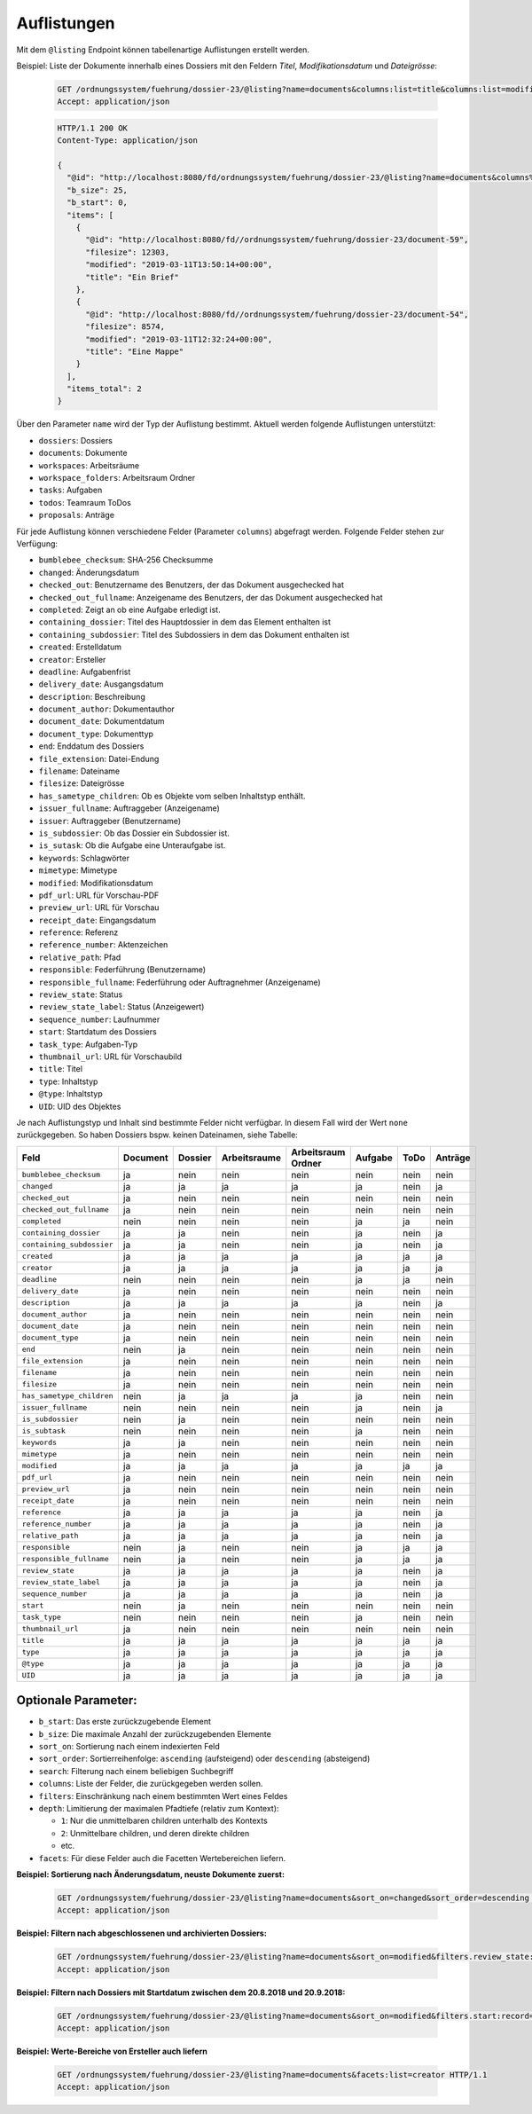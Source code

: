.. listings:

Auflistungen
============

Mit dem ``@listing`` Endpoint können tabellenartige Auflistungen erstellt
werden.

Beispiel: Liste der Dokumente innerhalb eines Dossiers mit den Feldern `Titel`,
`Modifikationsdatum` und `Dateigrösse`:

  .. sourcecode:: http

    GET /ordnungssystem/fuehrung/dossier-23/@listing?name=documents&columns:list=title&columns:list=modified&columns:list=filesize HTTP/1.1
    Accept: application/json

  .. sourcecode:: http

    HTTP/1.1 200 OK
    Content-Type: application/json

    {
      "@id": "http://localhost:8080/fd/ordnungssystem/fuehrung/dossier-23/@listing?name=documents&columns%3Alist=title&columns%3Alist=modified&columns%3Alist=filesize",
      "b_size": 25,
      "b_start": 0,
      "items": [
        {
          "@id": "http://localhost:8080/fd//ordnungssystem/fuehrung/dossier-23/document-59",
          "filesize": 12303,
          "modified": "2019-03-11T13:50:14+00:00",
          "title": "Ein Brief"
        },
        {
          "@id": "http://localhost:8080/fd//ordnungssystem/fuehrung/dossier-23/document-54",
          "filesize": 8574,
          "modified": "2019-03-11T12:32:24+00:00",
          "title": "Eine Mappe"
        }
      ],
      "items_total": 2
    }

Über den Parameter ``name`` wird der Typ der Auflistung bestimmt.
Aktuell werden folgende Auflistungen unterstützt:

- ``dossiers``: Dossiers
- ``documents``: Dokumente
- ``workspaces``: Arbeitsräume
- ``workspace_folders``: Arbeitsraum Ordner
- ``tasks``: Aufgaben
- ``todos``: Teamraum ToDos
- ``proposals``: Anträge


Für jede Auflistung können verschiedene Felder (Parameter ``columns``) abgefragt
werden. Folgende Felder stehen zur Verfügung:

- ``bumblebee_checksum``: SHA-256 Checksumme
- ``changed``: Änderungsdatum
- ``checked_out``: Benutzername des Benutzers, der das Dokument ausgechecked hat
- ``checked_out_fullname``: Anzeigename des Benutzers, der das Dokument ausgechecked hat
- ``completed``: Zeigt an ob eine Aufgabe erledigt ist.
- ``containing_dossier``: Titel des Hauptdossier in dem das Element enthalten ist
- ``containing_subdossier``: Titel des Subdossiers in dem das Dokument enthalten ist
- ``created``: Erstelldatum
- ``creator``: Ersteller
- ``deadline``: Aufgabenfrist
- ``delivery_date``: Ausgangsdatum
- ``description``: Beschreibung
- ``document_author``: Dokumentauthor
- ``document_date``: Dokumentdatum
- ``document_type``: Dokumenttyp
- ``end``: Enddatum des Dossiers
- ``file_extension``: Datei-Endung
- ``filename``: Dateiname
- ``filesize``: Dateigrösse
- ``has_sametype_children``: Ob es Objekte vom selben Inhaltstyp enthält.
- ``issuer_fullname``: Auftraggeber (Anzeigename)
- ``issuer``: Auftraggeber (Benutzername)
- ``is_subdossier``: Ob das Dossier ein Subdossier ist.
- ``is_sutask``: Ob die Aufgabe eine Unteraufgabe ist.
- ``keywords``: Schlagwörter
- ``mimetype``: Mimetype
- ``modified``: Modifikationsdatum
- ``pdf_url``: URL für Vorschau-PDF
- ``preview_url``: URL für Vorschau
- ``receipt_date``: Eingangsdatum
- ``reference``: Referenz
- ``reference_number``: Aktenzeichen
- ``relative_path``: Pfad
- ``responsible``: Federführung (Benutzername)
- ``responsible_fullname``: Federführung oder Auftragnehmer (Anzeigename)
- ``review_state``: Status
- ``review_state_label``: Status (Anzeigewert)
- ``sequence_number``: Laufnummer
- ``start``: Startdatum des Dossiers
- ``task_type``: Aufgaben-Typ
- ``thumbnail_url``: URL für Vorschaubild
- ``title``: Titel
- ``type``: Inhaltstyp
- ``@type``: Inhaltstyp
- ``UID``: UID des Objektes

Je nach Auflistungstyp und Inhalt sind bestimmte Felder nicht verfügbar. In diesem
Fall wird der Wert ``none`` zurückgegeben. So haben Dossiers bspw. keinen Dateinamen,
siehe Tabelle:


.. table::

    +--------------------------+----------+---------+--------------+--------------------+---------+---------+---------+
    | Feld                     | Document | Dossier | Arbeitsraume | Arbeitsraum Ordner | Aufgabe |  ToDo   | Anträge |
    +==========================+==========+=========+==============+====================+=========+=========+=========+
    |``bumblebee_checksum``    |    ja    |   nein  |     nein     |        nein        |  nein   |  nein   |  nein   |
    +--------------------------+----------+---------+--------------+--------------------+---------+---------+---------+
    |``changed``               |    ja    |    ja   |      ja      |         ja         |   ja    |  nein   |   ja    |
    +--------------------------+----------+---------+--------------+--------------------+---------+---------+---------+
    |``checked_out``           |    ja    |   nein  |     nein     |        nein        |  nein   |  nein   |  nein   |
    +--------------------------+----------+---------+--------------+--------------------+---------+---------+---------+
    |``checked_out_fullname``  |    ja    |   nein  |     nein     |        nein        |  nein   |  nein   |  nein   |
    +--------------------------+----------+---------+--------------+--------------------+---------+---------+---------+
    |``completed``             |   nein   |   nein  |     nein     |        nein        |   ja    |   ja    |  nein   |
    +--------------------------+----------+---------+--------------+--------------------+---------+---------+---------+
    |``containing_dossier``    |    ja    |    ja   |     nein     |        nein        |   ja    |  nein   |   ja    |
    +--------------------------+----------+---------+--------------+--------------------+---------+---------+---------+
    |``containing_subdossier`` |    ja    |    ja   |     nein     |        nein        |   ja    |  nein   |   ja    |
    +--------------------------+----------+---------+--------------+--------------------+---------+---------+---------+
    |``created``               |    ja    |    ja   |      ja      |         ja         |   ja    |   ja    |   ja    |
    +--------------------------+----------+---------+--------------+--------------------+---------+---------+---------+
    |``creator``               |    ja    |    ja   |      ja      |         ja         |   ja    |   ja    |   ja    |
    +--------------------------+----------+---------+--------------+--------------------+---------+---------+---------+
    |``deadline``              |   nein   |   nein  |     nein     |        nein        |   ja    |   ja    |  nein   |
    +--------------------------+----------+---------+--------------+--------------------+---------+---------+---------+
    |``delivery_date``         |    ja    |   nein  |     nein     |        nein        |  nein   |  nein   |  nein   |
    +--------------------------+----------+---------+--------------+--------------------+---------+---------+---------+
    |``description``           |    ja    |    ja   |      ja      |         ja         |   ja    |  nein   |   ja    |
    +--------------------------+----------+---------+--------------+--------------------+---------+---------+---------+
    |``document_author``       |    ja    |   nein  |     nein     |        nein        |  nein   |  nein   |  nein   |
    +--------------------------+----------+---------+--------------+--------------------+---------+---------+---------+
    |``document_date``         |    ja    |   nein  |     nein     |        nein        |  nein   |  nein   |  nein   |
    +--------------------------+----------+---------+--------------+--------------------+---------+---------+---------+
    |``document_type``         |    ja    |   nein  |     nein     |        nein        |  nein   |  nein   |  nein   |
    +--------------------------+----------+---------+--------------+--------------------+---------+---------+---------+
    |``end``                   |   nein   |    ja   |     nein     |        nein        |  nein   |  nein   |  nein   |
    +--------------------------+----------+---------+--------------+--------------------+---------+---------+---------+
    |``file_extension``        |    ja    |   nein  |     nein     |        nein        |  nein   |  nein   |  nein   |
    +--------------------------+----------+---------+--------------+--------------------+---------+---------+---------+
    |``filename``              |    ja    |   nein  |     nein     |        nein        |  nein   |  nein   |  nein   |
    +--------------------------+----------+---------+--------------+--------------------+---------+---------+---------+
    |``filesize``              |    ja    |   nein  |     nein     |        nein        |  nein   |  nein   |  nein   |
    +--------------------------+----------+---------+--------------+--------------------+---------+---------+---------+
    |``has_sametype_children`` |   nein   |    ja   |      ja      |         ja         |   ja    |  nein   |  nein   |
    +--------------------------+----------+---------+--------------+--------------------+---------+---------+---------+
    |``issuer_fullname``       |   nein   |   nein  |     nein     |        nein        |   ja    |  nein   |   ja    |
    +--------------------------+----------+---------+--------------+--------------------+---------+---------+---------+
    |``is_subdossier``         |   nein   |    ja   |     nein     |        nein        |  nein   |  nein   |  nein   |
    +--------------------------+----------+---------+--------------+--------------------+---------+---------+---------+
    |``is_subtask``            |   nein   |   nein  |     nein     |        nein        |   ja    |  nein   |  nein   |
    +--------------------------+----------+---------+--------------+--------------------+---------+---------+---------+
    |``keywords``              |    ja    |    ja   |     nein     |        nein        |  nein   |  nein   |  nein   |
    +--------------------------+----------+---------+--------------+--------------------+---------+---------+---------+
    |``mimetype``              |    ja    |   nein  |     nein     |        nein        |  nein   |  nein   |  nein   |
    +--------------------------+----------+---------+--------------+--------------------+---------+---------+---------+
    |``modified``              |    ja    |    ja   |      ja      |         ja         |   ja    |   ja    |   ja    |
    +--------------------------+----------+---------+--------------+--------------------+---------+---------+---------+
    |``pdf_url``               |    ja    |   nein  |     nein     |        nein        |  nein   |  nein   |  nein   |
    +--------------------------+----------+---------+--------------+--------------------+---------+---------+---------+
    |``preview_url``           |    ja    |   nein  |     nein     |        nein        |  nein   |  nein   |  nein   |
    +--------------------------+----------+---------+--------------+--------------------+---------+---------+---------+
    |``receipt_date``          |    ja    |   nein  |     nein     |        nein        |  nein   |  nein   |  nein   |
    +--------------------------+----------+---------+--------------+--------------------+---------+---------+---------+
    |``reference``             |    ja    |    ja   |      ja      |         ja         |   ja    |  nein   |   ja    |
    +--------------------------+----------+---------+--------------+--------------------+---------+---------+---------+
    |``reference_number``      |    ja    |    ja   |      ja      |         ja         |   ja    |  nein   |   ja    |
    +--------------------------+----------+---------+--------------+--------------------+---------+---------+---------+
    |``relative_path``         |    ja    |    ja   |      ja      |         ja         |   ja    |  nein   |   ja    |
    +--------------------------+----------+---------+--------------+--------------------+---------+---------+---------+
    |``responsible``           |   nein   |    ja   |     nein     |        nein        |   ja    |   ja    |   ja    |
    +--------------------------+----------+---------+--------------+--------------------+---------+---------+---------+
    |``responsible_fullname``  |   nein   |    ja   |     nein     |        nein        |   ja    |   ja    |   ja    |
    +--------------------------+----------+---------+--------------+--------------------+---------+---------+---------+
    |``review_state``          |    ja    |    ja   |      ja      |         ja         |   ja    |  nein   |   ja    |
    +--------------------------+----------+---------+--------------+--------------------+---------+---------+---------+
    |``review_state_label``    |    ja    |    ja   |      ja      |         ja         |   ja    |  nein   |   ja    |
    +--------------------------+----------+---------+--------------+--------------------+---------+---------+---------+
    |``sequence_number``       |    ja    |    ja   |      ja      |         ja         |   ja    |  nein   |   ja    |
    +--------------------------+----------+---------+--------------+--------------------+---------+---------+---------+
    |``start``                 |   nein   |    ja   |     nein     |        nein        |  nein   |  nein   |  nein   |
    +--------------------------+----------+---------+--------------+--------------------+---------+---------+---------+
    |``task_type``             |   nein   |   nein  |     nein     |        nein        |   ja    |  nein   |  nein   |
    +--------------------------+----------+---------+--------------+--------------------+---------+---------+---------+
    |``thumbnail_url``         |    ja    |   nein  |     nein     |        nein        |  nein   |  nein   |  nein   |
    +--------------------------+----------+---------+--------------+--------------------+---------+---------+---------+
    |``title``                 |    ja    |    ja   |      ja      |         ja         |   ja    |   ja    |   ja    |
    +--------------------------+----------+---------+--------------+--------------------+---------+---------+---------+
    |``type``                  |    ja    |    ja   |      ja      |         ja         |   ja    |   ja    |   ja    |
    +--------------------------+----------+---------+--------------+--------------------+---------+---------+---------+
    |``@type``                 |    ja    |    ja   |      ja      |         ja         |   ja    |   ja    |   ja    |
    +--------------------------+----------+---------+--------------+--------------------+---------+---------+---------+
    |``UID``                   |    ja    |    ja   |      ja      |         ja         |   ja    |   ja    |   ja    |
    +--------------------------+----------+---------+--------------+--------------------+---------+---------+---------+



Optionale Parameter:
--------------------

- ``b_start``: Das erste zurückzugebende Element
- ``b_size``: Die maximale Anzahl der zurückzugebenden Elemente
- ``sort_on``: Sortierung nach einem indexierten Feld
- ``sort_order``: Sortierreihenfolge: ``ascending`` (aufsteigend) oder ``descending`` (absteigend)
- ``search``: Filterung nach einem beliebigen Suchbegriff
- ``columns``: Liste der Felder, die zurückgegeben werden sollen.
- ``filters``: Einschränkung nach einem bestimmten Wert eines Feldes
- ``depth``: Limitierung der maximalen Pfadtiefe (relativ zum Kontext):

  - ``1``: Nur die unmittelbaren children unterhalb des Kontexts
  - ``2``: Unmittelbare children, und deren direkte children
  - etc.
- ``facets``: Für diese Felder auch die Facetten Wertebereichen liefern.


**Beispiel: Sortierung nach Änderungsdatum, neuste Dokumente zuerst:**

  .. sourcecode:: http

    GET /ordnungssystem/fuehrung/dossier-23/@listing?name=documents&sort_on=changed&sort_order=descending HTTP/1.1
    Accept: application/json



**Beispiel: Filtern nach abgeschlossenen und archivierten Dossiers:**

  .. sourcecode:: http

    GET /ordnungssystem/fuehrung/dossier-23/@listing?name=documents&sort_on=modified&filters.review_state:record:list=dossier-state-resolved&filters.review_state:record:list=dossier-state-archived HTTP/1.1
    Accept: application/json

**Beispiel: Filtern nach Dossiers mit Startdatum zwischen dem 20.8.2018 und 20.9.2018:**

  .. sourcecode:: http

    GET /ordnungssystem/fuehrung/dossier-23/@listing?name=documents&sort_on=modified&filters.start:record=2018-08-20TO2018-09-20 HTTP/1.1
    Accept: application/json

**Beispiel: Werte-Bereiche von Ersteller auch liefern**

  .. sourcecode:: http

    GET /ordnungssystem/fuehrung/dossier-23/@listing?name=documents&facets:list=creator HTTP/1.1
    Accept: application/json
